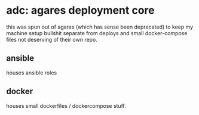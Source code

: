 * adc: agares deployment core
this was spun out of agares (which has sense been deprecated) to keep my machine setup bullshit separate from deploys and small docker-compose files not deserving of their own repo.

** ansible
houses ansible roles

** docker
houses small dockerfiles / dockercompose stuff.
